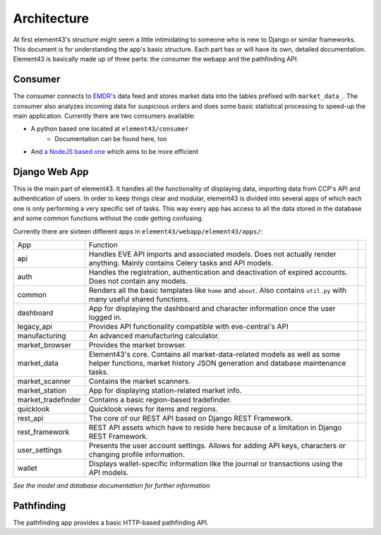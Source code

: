Architecture
============

At first element43's structure might seem a little intimidating to someone who is new to Django or similar frameworks. This document is for understanding the app's basic structure. Each part has or will have its own, detailed documentation. Element43 is basically made up of three parts: the consumer the webapp and the pathfinding API.

Consumer
^^^^^^^^
The consumer connects to `EMDR's <https://eve-market-data-relay.readthedocs.org/en/latest/>`_ data feed and stores market data into the tables prefixed with ``market_data_``. The consumer also analyzes incoming data for suspicious orders and does some basic statistical processing to speed-up the main application. Currently there are two consumers available:

* A python based one located at ``element43/consumer``
    * Documentation can be found here, too
* And `a NodeJS based one <https://github.com/EVE-Tools/node-43>`_ which aims to be more efficient

Django Web App
^^^^^^^^^^^^^^
This is the main part of element43. It handles all the functionality of displaying data, importing data from CCP's API and authentication of users. In order to keep things clear and modular, element43 is divided into several apps of which each one is only performing a very specific set of tasks. This way every app has access to all the data stored in the database and some common functions without the code getting confusing.

Currently there are sixteen different apps in ``element43/webapp/element43/apps/``:

+-------------------+-----------------------------------------------------------------------------------------------------------------------------------------------------------------------------------------+--+
|        App        |                                                                                        Function                                                                                         |  |
+-------------------+-----------------------------------------------------------------------------------------------------------------------------------------------------------------------------------------+--+
| api               | Handles EVE API imports and associated models. Does not actually render anything. Mainly contains Celery tasks and API models.                                                          |  |
+-------------------+-----------------------------------------------------------------------------------------------------------------------------------------------------------------------------------------+--+
| auth              | Handles the registration, authentication and deactivation of expired accounts. Does not contain any models.                                                                             |  |
+-------------------+-----------------------------------------------------------------------------------------------------------------------------------------------------------------------------------------+--+
| common            | Renders all the basic templates like ``home`` and ``about``. Also contains ``util.py`` with many useful shared functions.                                                               |  |
+-------------------+-----------------------------------------------------------------------------------------------------------------------------------------------------------------------------------------+--+
| dashboard         | App for displaying the dashboard and character information once the user logged in.                                                                                                     |  |
+-------------------+-----------------------------------------------------------------------------------------------------------------------------------------------------------------------------------------+--+
| legacy_api        | Provides API functionality compatible with eve-central's API                                                                                                                            |  |
+-------------------+-----------------------------------------------------------------------------------------------------------------------------------------------------------------------------------------+--+
| manufacturing     | An advanced manufacturing calculator.                                                                                                                                                   |  |
+-------------------+-----------------------------------------------------------------------------------------------------------------------------------------------------------------------------------------+--+
| market_browser    | Provides the market browser.                                                                                                                                                            |  |
+-------------------+-----------------------------------------------------------------------------------------------------------------------------------------------------------------------------------------+--+
| market_data       | Element43's core. Contains all market-data-related models as well as some helper functions, market history JSON generation and database maintenance tasks.                              |  |
+-------------------+-----------------------------------------------------------------------------------------------------------------------------------------------------------------------------------------+--+
| market_scanner    | Contains the market scanners.                                                                                                                                                           |  |
+-------------------+-----------------------------------------------------------------------------------------------------------------------------------------------------------------------------------------+--+
| market_station    | App for displaying station-related market info.                                                                                                                                         |  |
+-------------------+-----------------------------------------------------------------------------------------------------------------------------------------------------------------------------------------+--+
| market_tradefinder| Contains a basic region-based tradefinder.                                                                                                                                              |  |
+-------------------+-----------------------------------------------------------------------------------------------------------------------------------------------------------------------------------------+--+
| quicklook         | Quicklook views for items and regions.                                                                                                                                                  |  |
+-------------------+-----------------------------------------------------------------------------------------------------------------------------------------------------------------------------------------+--+
| rest_api          | The core of our REST API based on Django REST Framework.                                                                                                                                |  |
+-------------------+-----------------------------------------------------------------------------------------------------------------------------------------------------------------------------------------+--+
| rest_framework    | REST API assets which have to reside here because of a limitation in Django REST Framework.                                                                                             |  |
+-------------------+-----------------------------------------------------------------------------------------------------------------------------------------------------------------------------------------+--+
| user_settings     | Presents the user account settings. Allows for adding API keys, characters or changing profile information.                                                                             |  |
+-------------------+-----------------------------------------------------------------------------------------------------------------------------------------------------------------------------------------+--+
| wallet            | Displays wallet-specific information like the journal or transactions using the API models.                                                                                             |  |
+-------------------+-----------------------------------------------------------------------------------------------------------------------------------------------------------------------------------------+--+


*See the model and database documentation for further information*

Pathfinding
^^^^^^^^^^^
The pathfinding app provides a basic HTTP-based pathfinding API.